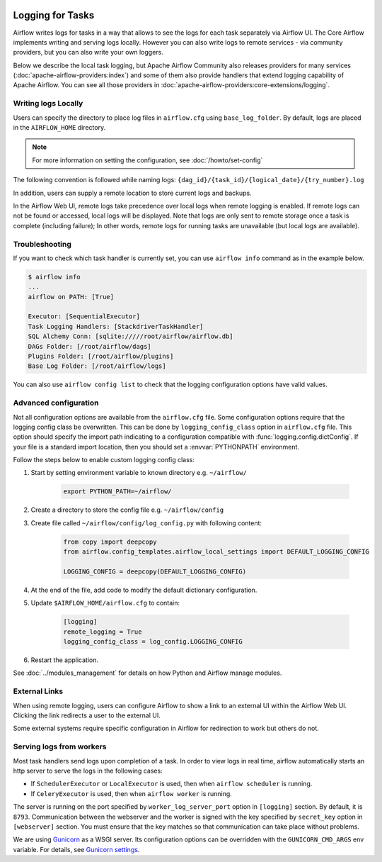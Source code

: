  .. Licensed to the Apache Software Foundation (ASF) under one
    or more contributor license agreements.  See the NOTICE file
    distributed with this work for additional information
    regarding copyright ownership.  The ASF licenses this file
    to you under the Apache License, Version 2.0 (the
    "License"); you may not use this file except in compliance
    with the License.  You may obtain a copy of the License at

 ..   http://www.apache.org/licenses/LICENSE-2.0

 .. Unless required by applicable law or agreed to in writing,
    software distributed under the License is distributed on an
    "AS IS" BASIS, WITHOUT WARRANTIES OR CONDITIONS OF ANY
    KIND, either express or implied.  See the License for the
    specific language governing permissions and limitations
    under the License.



Logging for Tasks
=================

Airflow writes logs for tasks in a way that allows to see the logs for each task separately via Airflow UI.
The Core Airflow implements writing and serving logs locally. However you can also write logs to remote
services - via community providers, but you can also write your own loggers.

Below we describe the local task logging, but Apache Airflow Community also releases providers for many
services (:doc:`apache-airflow-providers:index`) and some of them also provide handlers that extend logging
capability of Apache Airflow. You can see all those providers in :doc:`apache-airflow-providers:core-extensions/logging`.

Writing logs Locally
--------------------

Users can specify the directory to place log files in ``airflow.cfg`` using
``base_log_folder``. By default, logs are placed in the ``AIRFLOW_HOME``
directory.

.. note::
    For more information on setting the configuration, see :doc:`/howto/set-config`

The following convention is followed while naming logs: ``{dag_id}/{task_id}/{logical_date}/{try_number}.log``

In addition, users can supply a remote location to store current logs and backups.

In the Airflow Web UI, remote logs take precedence over local logs when remote logging is enabled. If remote logs
can not be found or accessed, local logs will be displayed. Note that logs
are only sent to remote storage once a task is complete (including failure); In other words, remote logs for
running tasks are unavailable (but local logs are available).


Troubleshooting
---------------

If you want to check which task handler is currently set, you can use ``airflow info`` command as in
the example below.

.. code-block:: bash

    $ airflow info
    ...
    airflow on PATH: [True]

    Executor: [SequentialExecutor]
    Task Logging Handlers: [StackdriverTaskHandler]
    SQL Alchemy Conn: [sqlite://///root/airflow/airflow.db]
    DAGs Folder: [/root/airflow/dags]
    Plugins Folder: [/root/airflow/plugins]
    Base Log Folder: [/root/airflow/logs]

You can also use ``airflow config list`` to check that the logging configuration options have valid values.

.. _write-logs-advanced:

Advanced configuration
----------------------

Not all configuration options are available from the ``airflow.cfg`` file. Some configuration options require
that the logging config class be overwritten. This can be done by ``logging_config_class`` option
in ``airflow.cfg`` file. This option should specify the import path indicating to a configuration compatible with
:func:`logging.config.dictConfig`. If your file is a standard import location, then you should set a :envvar:`PYTHONPATH` environment.

Follow the steps below to enable custom logging config class:

#. Start by setting environment variable to known directory e.g. ``~/airflow/``

    .. code-block:: bash

        export PYTHON_PATH=~/airflow/

#. Create a directory to store the config file e.g. ``~/airflow/config``
#. Create file called ``~/airflow/config/log_config.py`` with following content:

    .. code-block:: python

      from copy import deepcopy
      from airflow.config_templates.airflow_local_settings import DEFAULT_LOGGING_CONFIG

      LOGGING_CONFIG = deepcopy(DEFAULT_LOGGING_CONFIG)

#.  At the end of the file, add code to modify the default dictionary configuration.
#. Update ``$AIRFLOW_HOME/airflow.cfg`` to contain:

    .. code-block:: ini

        [logging]
        remote_logging = True
        logging_config_class = log_config.LOGGING_CONFIG

#. Restart the application.

See :doc:`../modules_management` for details on how Python and Airflow manage modules.

External Links
--------------

When using remote logging, users can configure Airflow to show a link to an external UI within the Airflow Web UI. Clicking the link redirects a user to the external UI.

Some external systems require specific configuration in Airflow for redirection to work but others do not.

Serving logs from workers
-------------------------

Most task handlers send logs upon completion of a task. In order to view logs in real time, airflow automatically starts an http server to serve the logs in the following cases:

- If ``SchedulerExecutor`` or ``LocalExecutor`` is used, then when ``airflow scheduler`` is running.
- If ``CeleryExecutor`` is used, then when ``airflow worker`` is running.

The server is running on the port specified by ``worker_log_server_port`` option in ``[logging]`` section. By default, it is ``8793``.
Communication between the webserver and the worker is signed with the key specified by ``secret_key`` option  in ``[webserver]`` section. You must ensure that the key matches so that communication can take place without problems.

We are using `Gunicorn <https://gunicorn.org/>`__ as a WSGI server. Its configuration options can be overridden with the ``GUNICORN_CMD_ARGS`` env variable. For details, see `Gunicorn settings <https://docs.gunicorn.org/en/latest/settings.html#settings>`__.
